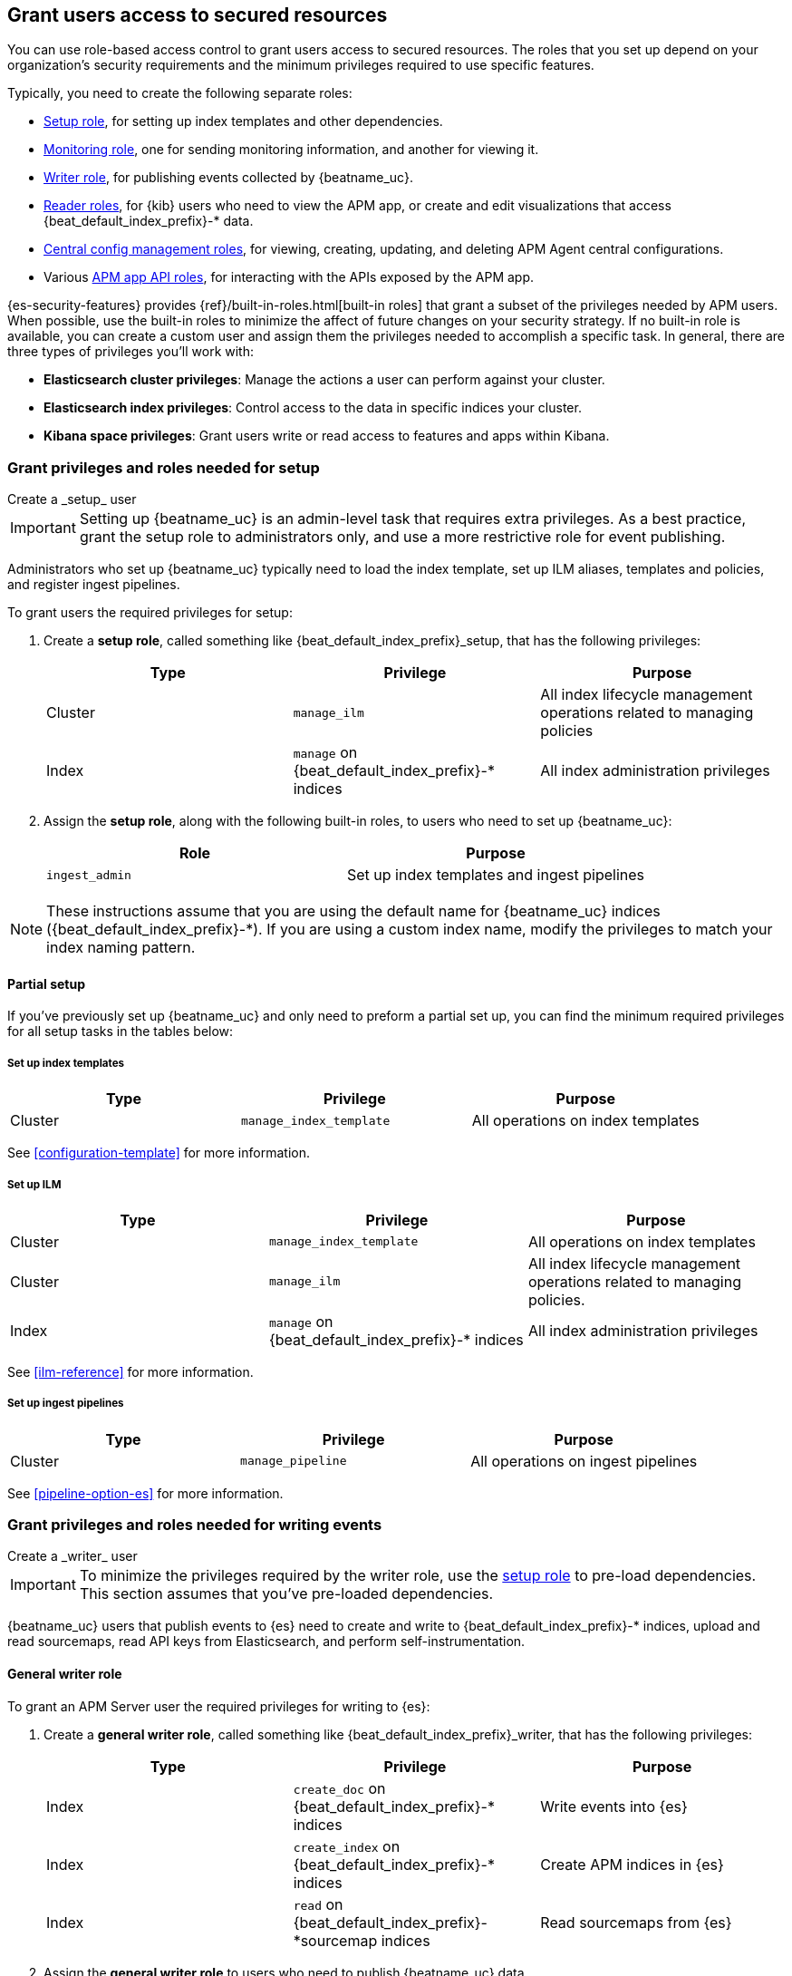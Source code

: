 [role="xpack"]
[[feature-roles]]
== Grant users access to secured resources

You can use role-based access control to grant users access to secured
resources. The roles that you set up depend on your organization's security
requirements and the minimum privileges required to use specific features.

Typically, you need to create the following separate roles:

* <<privileges-to-setup-beats,Setup role>>, for setting up index templates and
other dependencies.
* <<privileges-to-publish-monitoring,Monitoring role>>, one for sending monitoring
information, and another for viewing it.
* <<privileges-to-publish-events,Writer role>>, for publishing events collected
by {beatname_uc}.
* <<kibana-user-privileges,Reader roles>>, for {kib} users who need to view the APM app,
or create and edit visualizations that access +{beat_default_index_prefix}-*+ data.
* <<privileges-agent-central-config,Central config management roles>>, for viewing, creating, updating, and deleting
APM Agent central configurations.
* Various <<privileges-apm-app-api,APM app API roles>>, for interacting with the APIs exposed by the APM app.

{es-security-features} provides {ref}/built-in-roles.html[built-in roles] that grant a
subset of the privileges needed by APM users.
When possible, use the built-in roles to minimize the affect of future changes on your security strategy.
If no built-in role is available, you can create a custom user and assign
them the privileges needed to accomplish a specific task.
In general, there are three types of privileges you'll work with:

* **Elasticsearch cluster privileges**: Manage the actions a user can perform against your cluster.
* **Elasticsearch index privileges**: Control access to the data in specific indices your cluster.
* **Kibana space privileges**: Grant users write or read access to features and apps within Kibana.

////
***********************************  ***********************************
***********************************  ***********************************
////

[[privileges-to-setup-beats]]
=== Grant privileges and roles needed for setup

++++
<titleabbrev>Create a _setup_ user</titleabbrev>
++++

IMPORTANT: Setting up {beatname_uc} is an admin-level task that requires extra
privileges. As a best practice, grant the setup role to administrators only, and
use a more restrictive role for event publishing.

Administrators who set up {beatname_uc} typically need to load the index template,
set up ILM aliases, templates and policies, and register ingest pipelines.

To grant users the required privileges for setup:

. Create a *setup role*, called something like +{beat_default_index_prefix}_setup+, that has
the following privileges:
+
[options="header"]
|====
|Type | Privilege | Purpose

|Cluster
|`manage_ilm`
|All index lifecycle management operations related to managing policies

|Index
|`manage` on +{beat_default_index_prefix}-*+ indices
|All index administration privileges
|====

. Assign the *setup role*, along with the following built-in roles, to users who
need to set up {beatname_uc}:
+
[options="header"]
|====
|Role | Purpose

|`ingest_admin`
|Set up index templates and ingest pipelines
|====

NOTE: These instructions assume that you are using the default name for
{beatname_uc} indices (+{beat_default_index_prefix}-*+).
If you are using a custom index name, modify the privileges to
match your index naming pattern.

[float]
==== Partial setup

If you've previously set up {beatname_uc} and only need to preform a partial set up,
you can find the minimum required privileges for all setup tasks in the tables below:

[float]
===== Set up index templates

[options="header"]
|====
|Type | Privilege | Purpose

|Cluster
|`manage_index_template`
|All operations on index templates
|====

See <<configuration-template>> for more information.

[float]
===== Set up ILM

[options="header"]
|====
|Type | Privilege | Purpose

|Cluster
|`manage_index_template`
|All operations on index templates

|Cluster
|`manage_ilm`
|All index lifecycle management operations related to managing policies.

|Index
|`manage` on +{beat_default_index_prefix}-*+ indices
|All index administration privileges
|====

See <<ilm-reference>> for more information.

[float]
===== Set up ingest pipelines

[options="header"]
|====
|Type | Privilege | Purpose

|Cluster
|`manage_pipeline`
|All operations on ingest pipelines
|====

See <<pipeline-option-es>> for more information.

////
***********************************  ***********************************
***********************************  ***********************************
////

[[privileges-to-publish-events]]
=== Grant privileges and roles needed for writing events

++++
<titleabbrev>Create a _writer_ user</titleabbrev>
++++

IMPORTANT: To minimize the privileges required by the writer role, use the
<<privileges-to-setup-beats,setup role>> to pre-load dependencies. This section
assumes that you've pre-loaded dependencies.

{beatname_uc} users that publish events to {es} need to create and write to +{beat_default_index_prefix}-*+
indices, upload and read sourcemaps, read API keys from Elasticsearch, and perform self-instrumentation.

[float]
==== General writer role

To grant an APM Server user the required privileges for writing to {es}:

. Create a *general writer role*, called something like +{beat_default_index_prefix}_writer+,
that has the following privileges:
+
[options="header"]
|====
|Type | Privilege | Purpose

|Index
|`create_doc` on +{beat_default_index_prefix}-*+ indices
|Write events into {es}

|Index
|`create_index` on +{beat_default_index_prefix}-*+ indices
|Create APM indices in {es}

|Index
|`read` on +{beat_default_index_prefix}-*sourcemap+ indices
|Read sourcemaps from {es}
|====

. Assign the *general writer role* to users who need to publish {beatname_uc} data.

[float]
==== Specific writer roles

Instead of creating a *general writer role*,
individual publishing tasks, like writing events or uploading sourcemaps,
can be performed by dedicated users with stricter privileges.

[float]
===== Event writer role

To create an {beatname_uc} user that can publish APM Agent data to {es}:

. Create a *event writer role*, called something like +{beat_default_index_prefix}_event_writer+,
that has the following privileges:
+
[options="header"]
|====
|Type | Privilege | Purpose

|Index
|`create_doc` on +{beat_default_index_prefix}-*+ indices
|Write APM events into {es}

|Index
|`create_index` on +{beat_default_index_prefix}-*+ indices
|Create APM indices in {es}

|Index
|`read` on +{beat_default_index_prefix}-*sourcemap+ indices
|Read sourcemaps
|====

. Assign the *event writer role* to users who need to publish APM Agent data.

[float]
===== Sourcemap writer role

To create an {beatname_uc} user that can write sourcemaps to {es}:

. Create a *sourcemap writer role*, called something like +{beat_default_index_prefix}_sourcemap+,
that has the following privileges:
+
[options="header"]
|====
|Type | Privilege | Purpose

|Index
|`create_doc` on +{beat_default_index_prefix}-*+ indices
|Write APM events into {es}

|Index
|`create_index` on +{beat_default_index_prefix}-*+ indices
|Create APM indices in {es}
|====

. Assign the *sourcemap writer role* to users who need to publish sourcemaps.

////
***********************************  ***********************************
***********************************  ***********************************
////

[[privileges-to-publish-monitoring]]
=== Grant privileges and roles needed for monitoring

++++
<titleabbrev>Create a _monitoring_ user</titleabbrev>
++++

{es-security-features} provides built-in users and roles for publishing and viewing monitoring data.
The privileges and roles needed to publish monitoring data
depend on the method used to collect that data.

* <<privileges-to-publish-monitoring-write>>
** <<privileges-to-publish-monitoring-internal>>
** <<privileges-to-publish-monitoring-metricbeat>>
* <<privileges-to-publish-monitoring-view>>

[float]
[[privileges-to-publish-monitoring-write]]
==== Publish monitoring data

[IMPORTANT]
====
**{ecloud} users:** This section does not apply to our
https://www.elastic.co/cloud/elasticsearch-service[hosted {ess}].
Monitoring on {ecloud} is enabled by clicking the *Enable* button in the *Monitoring* panel.
====

[float]
[[privileges-to-publish-monitoring-internal]]
===== Internal collection

If you're using <<monitoring-internal-collection,internal collection>> to
collect metrics about {beatname_uc}, {security-features} provides
the +{beat_monitoring_user}+ {ref}/built-in-users.html[built-in user] and
+{beat_monitoring_user}+ {ref}/built-in-roles.html[built-in role] to send
monitoring information. You can use the built-in user, if it's available in your
environment, or create a user who has the privileges needed to send monitoring
information.

If you use the built-in +{beat_monitoring_user}+ user,
make sure you set the password before assigning it to users that need to write monitoring data to {es}.

If you don't use the +{beat_monitoring_user}+ user:

--
. Create a *monitoring role*, called something like
+{beat_default_index_prefix}_monitoring_writer+, that has the following privileges:
+
[options="header"]
|====
|Type | Privilege | Purpose

|Index
|`create_index` on `.monitoring-beats-*` indices
|Create monitoring indices in {es}

|Index
|`create_doc` on `.monitoring-beats-*` indices
|Write monitoring events into {es}
|====
+
. Assign the *monitoring role* to users who need to write monitoring data to {es}.
--

[float]
[[privileges-to-publish-monitoring-metricbeat]]
===== Metricbeat collection

If you're <<monitoring-metricbeat-collection,using {metricbeat}>> to collect
metrics about {beatname_uc}, {security-features} provides the `remote_monitoring_user`
{ref}/built-in-users.html[built-in user], and the `remote_monitoring_collector`
and `remote_monitoring_agent` {ref}/built-in-roles.html[built-in roles] for
collecting and sending monitoring information. You can use the built-in user, if
it's available in your environment, or create a user who has the privileges
needed to collect and send monitoring information.

If you use the built-in `remote_monitoring_user` user,
make sure you set the password before assigning it to users that need to write monitoring data to {es}.

If you don't use the `remote_monitoring_user` user:

--
. Create a *monitoring user* on the production cluster who will collect and send monitoring
information. Assign the following roles to the *monitoring user*:
+
[options="header"]
|====
|Role | Purpose

|`remote_monitoring_collector`
|Collect monitoring metrics from {beatname_uc}

|`remote_monitoring_agent`
|Send monitoring data to the monitoring cluster
|====

TIP: See <<monitoring-metricbeat-collection>>
for complete details on setting up Metricbeat collection.
--

[float]
[[privileges-to-publish-monitoring-view]]
==== View monitoring data

To grant users the required privileges for viewing monitoring data:

. Create a *monitoring role*, called something like
+{beat_default_index_prefix}_monitoring_viewer+, that has the following privileges:
+
[options="header"]
|====
|Type | Privilege | Purpose

| Spaces
|`Read` on Stack monitoring
|Read-only access to the Stack Monitoring feature in {kib}.

| Spaces
|`Read` on Dashboards
|Read-only access to the Dashboards feature in {kib}.
|====
+
. Assign the *monitoring role*, along with the following built-in roles, to users who
need to view monitoring data for {beatname_uc}:
+
[options="header"]
|====
|Role | Purpose

|`monitoring_user`
|Grants access to monitoring indices for {beatname_uc}
|====

////
***********************************  ***********************************
***********************************  ***********************************
////

[[kibana-user-privileges]]
=== Grant privileges and roles needed to read APM data in {kib}

++++
<titleabbrev>Create a _reader_ user</titleabbrev>
++++

{kib} users typically need to view apps, dashboards, and visualizations that contain
APM data. These users might also need to create and edit dashboards, visualizations, and machine learning jobs.

To grant users the required privileges:

. Assign the following built-in roles to users who need to read APM data:
+
[options="header"]
|====
|Role | Purpose

|`kibana_user`
|Use the APM UI

|`apm_user`
|Use the APM UI
|====
+
. If you're using any of the APM, Dashboard, Visualize, Discover, etc., apps,
you'll need assign space privileges:
+
[options="header"]
|====
|Type | Privilege | Purpose

| Spaces
| `Read` or `All` on {beat_kib_app}
| Allow the use of the {beat_kib_app}

| Spaces
| `Read` or `All` on Dashboards, Visualize, and Discover
| Allow the user to view, edit, and create dashboards, as well as browse data.
|====
+
. Finally, assign the following role if a user needs to enable and edit machine learning features:
+
[options="header"]
|====
|Role | Purpose

|`machine_learning_admin`
|NEED DESCRIPTION
|====

////
***********************************  ***********************************
***********************************  ***********************************
////

[[privileges-agent-central-config]]
=== Grant privileges and roles needed for APM Agent central configuration

++++
<titleabbrev>Create a _central config_ user</titleabbrev>
++++

[[privileges-agent-central-config-server]]
==== APM Server central configuration management

[options="header"]
|====
|Type | Privilege | Purpose

| Spaces
|`Read` on {beat_kib_app}
|Allow the use of the {beat_kib_app}
|====

[[privileges-agent-central-config-kib]]
==== Kibana central configuration management

. If you're using APM Agent configuration, create a user with the following built-in roles:
+
[options="header"]
|====
|Role | Purpose

|`apm_user`
|Read and update APM Agent configuration via {kib}
|====
+
. The user will also need Kibana space access:
+
[options="header"]
|====
|Type | Privilege | Purpose

| Spaces
|`All` on {beat_kib_app}
|Allow the use of the {beat_kib_app}
|====

TIP: Looking for privileges and roles needed for the central configuration
API? See <<privileges-agent-central-config-api>>.

////
***********************************  ***********************************
***********************************  ***********************************
////

// [[privileges-create-api-keys]]
// === Grant privileges and roles needed to create APM Server API keys

// ++++
// <titleabbrev>Create an _APM API key_ user</titleabbrev>
// ++++

// CONTENT

////
***********************************  ***********************************
***********************************  ***********************************
////

[[privileges-apm-app-api]]
=== Grant privileges and roles needed for APM app APIs

++++
<titleabbrev>Create an _APM app API_ user</titleabbrev>
++++

[[privileges-apm-app-annotation-api]]
==== Annotation API

. Create a user with the following privileges:
+
[options="header"]
|====
|Type | Privilege | Purpose

|Index
|`create_doc` on +observability-annotations+ indices
|Write events into {es}

|Index
|`create_index` on +observability-annotations+ indices
|Create the indices

|Index
|`manage` on +observability-annotations+ indices
|Manage the indices

|Index
|`read` on +observability-annotations+ indices
|Read the indices
|====
+
. The user will also need Kibana space access:
+
[options="header"]
|====
|Type | Privilege | Purpose

| Spaces
|`All` on {beat_kib_app}
|Allow the use of the {beat_kib_app}
|====

[[privileges-agent-central-config-api]]
==== Central configuration management API

. To list and search for Agent configurations, create a user with the following privileges:
+
[options="header"]
|====
|Type | Privilege | Purpose

| Spaces
|`Read` on {beat_kib_app}
|Allow the use of the {beat_kib_app}
|====
+
. To create or delete Agent configurations, create a user with the following privileges:
+
[options="header"]
|====
|Type | Privilege | Purpose

| Spaces
|`All` on {beat_kib_app}
|Allow the use of the {beat_kib_app}
|====

////
***********************************  ***********************************
***********************************  ***********************************
////

[[learn-more-security]]
=== Learn more about users and roles

Want to learn more about creating users and roles? See
{ref}/secure-cluster.html[Secure a cluster]. Also see:

* {ref}/security-privileges.html[Security privileges] for a description of
available privileges
* {ref}/built-in-roles.html[Built-in roles] for a description of roles that
you can assign to users
